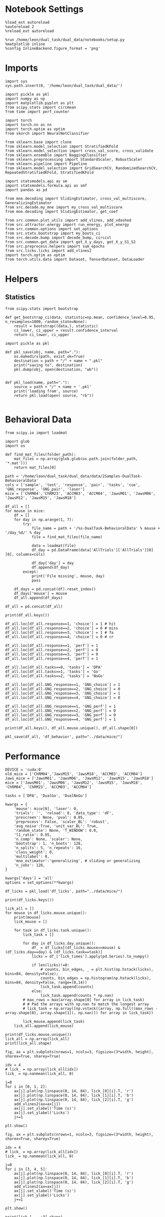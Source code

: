 #+STARTUP: fold
#+PROPERTY: header-args:ipython :results both :exports both :async yes :session calcium :kernel dual_data

* Notebook Settings

#+begin_src ipython
%load_ext autoreload
%autoreload 2
%reload_ext autoreload

%run /home/leon/dual_task/dual_data/notebooks/setup.py
%matplotlib inline
%config InlineBackend.figure_format = 'png'
#+end_src

#+RESULTS:
: The autoreload extension is already loaded. To reload it, use:
:   %reload_ext autoreload
: Python exe
: /home/leon/mambaforge/envs/dual_data/bin/python

* Imports

#+begin_src ipython
  import sys
  sys.path.insert(0, '/home/leon/dual_task/dual_data/')

  import pickle as pkl
  import numpy as np
  import matplotlib.pyplot as plt
  from scipy.stats import circmean
  from time import perf_counter

  import torch
  import torch.nn as nn
  import torch.optim as optim
  from skorch import NeuralNetClassifier

  from sklearn.base import clone
  from sklearn.model_selection import StratifiedKFold
  from sklearn.model_selection import cross_val_score, cross_validate
  from sklearn.ensemble import BaggingClassifier
  from sklearn.preprocessing import StandardScaler, RobustScaler
  from sklearn.pipeline import Pipeline
  from sklearn.model_selection import GridSearchCV, RandomizedSearchCV, RepeatedStratifiedKFold, StratifiedKFold

  import statsmodels.api as sm
  import statsmodels.formula.api as smf
  import pandas as pd

  from mne.decoding import SlidingEstimator, cross_val_multiscore, GeneralizingEstimator
  from src.decode.my_mne import my_cross_val_multiscore
  from mne.decoding import SlidingEstimator, get_coef

  from src.common.plot_utils import add_vlines, add_vdashed
  from src.attractor.energy import run_energy, plot_energy
  from src.common.options import set_options
  from src.stats.bootstrap import my_boots_ci
  from src.decode.bump import decode_bump, circcvl
  from src.common.get_data import get_X_y_days, get_X_y_S1_S2
  from src.preprocess.helpers import sum_epochs
  from src.licks.licks import add_vlines2
  import torch.optim as optim
  from torch.utils.data import Dataset, TensorDataset, DataLoader
#+end_src

#+RESULTS:

* Helpers
** Statistics
#+begin_src ipython
  from scipy.stats import bootstrap

  def get_bootstrap_ci(data, statistic=np.mean, confidence_level=0.95, n_resamples=1000, random_state=None):
      result = bootstrap((data,), statistic)
      ci_lower, ci_upper = result.confidence_interval
      return ci_lower, ci_upper
#+end_src

#+RESULTS:

#+begin_src ipython :tangle ../src/torch/utils.py
  import pickle as pkl

  def pkl_save(obj, name, path="."):
      os.makedirs(path, exist_ok=True)
      destination = path + "/" + name + ".pkl"
      print("saving to", destination)
      pkl.dump(obj, open(destination, "wb"))


  def pkl_load(name, path="."):
      source = path + "/" + name + '.pkl'
      print('loading from', source)
      return pkl.load(open( source, "rb"))

#+end_src

#+RESULTS:

* Behavioral Data

#+begin_src ipython
from scipy.io import loadmat
#+end_src

#+RESULTS:

#+begin_src ipython
import glob
import os

def find_mat_files(folder_path):
    mat_files = np.array(glob.glob(os.path.join(folder_path, '*.mat')))
    return mat_files[0]

path = '/home/leon/dual_task/dual_data/data/2Samples-DualTask-BehavioralData'
cols = ['sample', 'test', 'response', 'pair', 'tasks', 'cue', 'GNG_response', 'GNG_pair', 'laser']
mice = ['ChRM04','ChRM23', 'ACCM03', 'ACCM04', 'JawsM01', 'JawsM06', 'JawsM12', 'JawsM15', 'JawsM18']

df_all = []
for mouse in mice:
    df = []
    for day in np.arange(1, 7):
        try:
            file_name = path + '/%s-DualTask-BehavioralData' % mouse + '/day_%d/' % day
            file = find_mat_files(file_name)

            data = loadmat(file)
            df_day = pd.DataFrame(data['AllTrials']['AllTrials'][0][0], columns=cols)

            df_day['day'] = day
            df.append(df_day)
        except:
            print('File missing', mouse, day)
            pass

    df_days = pd.concat(df).reset_index()
    df_days['mouse'] = mouse
    df_all.append(df_days)

df_all = pd.concat(df_all)
#+end_src

#+RESULTS:
: File missing ChRM23 6
: File missing ACCM03 6
: File missing ACCM04 6
: File missing JawsM01 5
: File missing JawsM01 6
: File missing JawsM12 1
: File missing JawsM12 6

#+begin_src ipython
print(df_all.keys())
#+end_src

#+RESULTS:
: Index(['index', 'sample', 'test', 'response', 'pair', 'tasks', 'cue',
:        'GNG_response', 'GNG_pair', 'laser', 'day', 'mouse'],
:       dtype='object')

#+begin_src ipython
df_all.loc[df_all.response==1, 'choice'] = 1 # hit
df_all.loc[df_all.response==2, 'choice'] = 0 # miss
df_all.loc[df_all.response==3, 'choice'] = 1 # fa
df_all.loc[df_all.response==4, 'choice'] = 0 # cr

df_all.loc[df_all.response==1, 'perf'] = 1
df_all.loc[df_all.response==2, 'perf'] = 0
df_all.loc[df_all.response==3, 'perf'] = 0
df_all.loc[df_all.response==4, 'perf'] = 1

df_all.loc[df_all.tasks==0, 'tasks'] = 'DPA'
df_all.loc[df_all.tasks==1, 'tasks'] = 'Go'
df_all.loc[df_all.tasks==2, 'tasks'] = 'NoGo'
#+end_src

#+RESULTS:

#+begin_src ipython
df_all.loc[df_all.GNG_response==1, 'GNG_choice'] = 1
df_all.loc[df_all.GNG_response==2, 'GNG_choice'] = 0
df_all.loc[df_all.GNG_response==3, 'GNG_choice'] = 1
df_all.loc[df_all.GNG_response==4, 'GNG_choice'] = 0

df_all.loc[df_all.GNG_response==1, 'GNG_perf'] = 1
df_all.loc[df_all.GNG_response==2, 'GNG_perf'] = 0
df_all.loc[df_all.GNG_response==3, 'GNG_perf'] = 0
df_all.loc[df_all.GNG_response==4, 'GNG_perf'] = 1
#+end_src

#+RESULTS:

#+begin_src ipython
print(df_all.keys(), df_all.mouse.unique(), df_all.shape[0])
#+end_src

#+RESULTS:
: Index(['index', 'sample', 'test', 'response', 'pair', 'tasks', 'cue',
:        'GNG_response', 'GNG_pair', 'laser', 'day', 'mouse', 'choice', 'perf',
:        'GNG_choice', 'GNG_perf'],
:       dtype='object') ['ChRM04' 'ChRM23' 'ACCM03' 'ACCM04' 'JawsM01' 'JawsM06' 'JawsM12'
:  'JawsM15' 'JawsM18'] 9024

#+begin_src ipython
pkl_save(df_all, 'df_behavior', path="../data/mice/")
#+end_src

#+RESULTS:
: saving to ../data/mice//df_behavior.pkl

* Performance

#+begin_src ipython
  DEVICE = 'cuda:0'
  old_mice = ['ChRM04','JawsM15', 'JawsM18', 'ACCM03', 'ACCM04']
  Jaws_mice = ['JawsM01', 'JawsM06', 'JawsM12', 'JawsM15', 'JawsM18']
  mice = ['JawsM01', 'JawsM06', 'JawsM12', 'JawsM15', 'JawsM18', 'ChRM04', 'ChRM23', 'ACCM03', 'ACCM04']

  tasks = ['DPA', 'DualGo', 'DualNoGo']

  kwargs = {
      'mouse': mice[0], 'laser': 0,
      'trials': '', 'reload': 0, 'data_type': 'dF',
      'prescreen': None, 'pval': 0.05,
      'preprocess': False, 'scaler_BL': 'robust',
      'avg_noise':True, 'unit_var_BL': True,
      'random_state': None, 'T_WINDOW': 0.0,
      'l1_ratio': 0.95,
      'n_comp': None, 'scaler': None,
      'bootstrap': 1, 'n_boots': 128,
      'n_splits': 5, 'n_repeats': 16,
      'class_weight': 0,
      'multilabel': 0,
      'mne_estimator':'generalizing', # sliding or generalizing
      'n_jobs': 128,
  }

  kwargs['days'] = 'all'
  options = set_options(**kwargs)
 #+end_src

#+RESULTS:

#+begin_src ipython
df_licks = pkl_load('df_licks', path="../data/mice/")
#+end_src

#+RESULTS:
: loading from ../data/mice//df_licks.pkl

#+begin_src ipython
print(df_licks.keys())
#+end_src

#+RESULTS:
: Index(['lick_binned', 'lick_times', 'task', 'day', 'mouse'], dtype='object')

#+begin_src ipython
lick_all = []
for mouse in df_licks.mouse.unique():
    print(mouse)
    lick_mouse = []

    for task in df_licks.task.unique():
        lick_task = []

        for day in df_licks.day.unique():
            df_ = df_licks[(df_licks.mouse==mouse) & (df_licks.day==day) & (df_licks.task==task)]
            licks = df_['lick_times'].apply(pd.Series).to_numpy()

            if len(licks)!=0:
                # counts, bin_edges, _ = plt.hist(np.hstack(licks), bins=84, density=False);
                counts, bin_edges = np.histogram(np.hstack(licks), bins=84, density=False, range=(0,14))
                lick_task.append(counts)
            else:
                lick_task.append(counts * np.nan)
        # max_rows = max(array.shape[0] for array in lick_task)
        # # Pad the arrays with np.nan to match the longest array
        # lick_task = np.array([np.vstack([array, np.full((max_rows - array.shape[0], array.shape[1]), np.nan)]) for array in lick_task])

        lick_mouse.append(lick_task)
    lick_all.append(lick_mouse)
#+end_src

#+RESULTS:
: JawsM01
: JawsM06
: JawsM12
: JawsM15
: JawsM18
: ChRM04
: ChRM23
: ACCM03
: ACCM04

#+begin_src ipython
print(df_licks.mouse.unique())
lick_all = np.array(lick_all)
print(lick_all.shape)
#+end_src

#+RESULTS:
: ['JawsM01' 'JawsM06' 'JawsM12' 'JawsM15' 'JawsM18' 'ChRM04' 'ChRM23'
:  'ACCM03' 'ACCM04']
: (9, 3, 6, 84)

#+begin_src ipython
fig, ax = plt.subplots(nrows=1, ncols=3, figsize=(3*width, height), sharex=True, sharey=True)

idx = 4
# lick_ = np.array(lick_all[idx])
lick_ = np.nanmean(lick_all, 0)

j=0
for i in [0, 1, 2]:
    ax[j].plot(np.linspace(0, 14, 84), lick_[0][i].T, 'r')
    ax[j].plot(np.linspace(0, 14, 84), lick_[1][i].T, 'b')
    ax[j].plot(np.linspace(0, 14, 84), lick_[2][i].T, 'g')
    add_vlines2(ax=ax[j])
    ax[j].set_xlabel('Time (s)')
    ax[j].set_ylabel('Licks')
    j+=1

plt.show()
#+end_src

#+RESULTS:
[[./.ob-jupyter/db5307cf74b0a0af4111902e7c3f65481d53f12e.png]]

#+begin_src ipython
fig, ax = plt.subplots(nrows=1, ncols=3, figsize=(3*width, height), sharex=True, sharey=True)

idx = 4
# lick_ = np.array(lick_all[idx])
lick_ = np.nanmean(lick_all, 0)

j=0
for i in [3, 4, 5]:
    ax[j].plot(np.linspace(0, 14, 84), lick_[0][i].T, 'r')
    ax[j].plot(np.linspace(0, 14, 84), lick_[1][i].T, 'b')
    ax[j].plot(np.linspace(0, 14, 84), lick_[2][i].T, 'g')
    add_vlines2(ax=ax[j])
    ax[j].set_xlabel('Time (s)')
    ax[j].set_ylabel('Licks')
    j+=1

plt.show()
#+end_src

#+RESULTS:
[[./.ob-jupyter/a30f76bd0b1d3b42c651b413917f3881a7bedae7.png]]

#+begin_src ipython
print(lick_[...,:3].shape)
print(lick_[...,3:].T.shape)
#+end_src

#+RESULTS:
: (3, 6, 3)
: (81, 6, 3)

#+begin_src ipython
from scipy import stats
print(lick_all.shape)

lick_day = np.stack([np.nanmean(lick_all[:, :, :3], 2), np.nanmean(lick_all[:, :, 3:], 2)])
print(lick_day.shape)

mean_day = lick_day.mean(1)
sem_day = stats.sem(lick_day, axis=1, nan_policy='omit')
ci_day = 1.96 * sem_day
print(mean_day.shape, ci_day.shape)
#+end_src

#+RESULTS:
: (9, 3, 6, 84)
: (2, 9, 3, 84)
: (2, 3, 84) (2, 3, 84)

#+begin_src ipython
from scipy import stats
fig, ax = plt.subplots(nrows=1, ncols=2, figsize=(2*width, height), sharex=True)


colors = ['r', 'b', 'g']
title = ['First', 'Last']
for i in [0, 1]:
    for j in range(3):
        ax[i].plot(np.linspace(0, 14, 84), mean_day[i][j], color = colors[j])
        ax[i].fill_between(np.linspace(0, 14, 84), mean_day[i][j] - ci_day[i][j], mean_day[i][j] + ci_day[i][j], alpha=0.1, color=colors[j])

    add_vlines2(ax=ax[i])
    ax[i].set_xlabel('Time (s)')
    ax[i].set_ylabel('Licks')
    ax[i].set_title(title[i])
    ax[i].set_ylim([0, 20])
    ax[i].set_xlim([0, 12])


plt.savefig('./figures/icrm/licks_early_late.svg', dpi=300)
plt.show()
#+end_src

#+RESULTS:
[[./.ob-jupyter/fe9d799581b64cfe1e642ef090447a08b1cbb2c1.png]]

#+begin_src ipython
print(np.array(lick_all[idx]).shape)
#+end_src

#+RESULTS:
: (3, 6, 84)

#+begin_src ipython
def pad_row(row, target_length):
    return np.pad(row, (0, target_length - len(row)), constant_values=np.nan)

# Apply the padding function to each row

#+end_src

#+RESULTS:

#+begin_src ipython
options['epochs'] = ['LD']
options['T_WINDOW'] = 1.25
options['deltaT'] = -2

options = set_options(**options)
lick_sum = sum_epochs(lick_all, **options)

print(lick_sum.shape)
#+end_src

#+RESULTS:
: (9, 3, 6)

#+begin_src ipython
mean_licks = np.nanmean(lick_sum, 0)
sem_licks = stats.sem(lick_sum, axis=0, nan_policy='omit')
ci_licks = 1.96 * sem_licks
print(mean_licks.shape, ci_licks.shape)

for i in range(3):
    plt.plot(np.arange(1, lick_sum.shape[-1]+1), mean_licks[i], '-o', color=colors[i])
    plt.errorbar(np.arange(1, 7), mean_licks[i], yerr=ci_licks[i], fmt='o', color=colors[i])



plt.xlabel('Day')
plt.ylabel('Licks Late Delay')
plt.xticks(np.arange(1, 7))
plt.savefig('./figures/icrm/licks_early_late_LD.svg', dpi=300)

plt.show()
#+end_src

#+RESULTS:
:RESULTS:
: (3, 6) (3, 6)
[[./.ob-jupyter/0bb6cfe0a97598da5d2b6312d2c4a3815ecefb21.png]]
:END:

** Data

#+begin_src ipython
  DEVICE = 'cuda:0'
  old_mice = ['ChRM04','JawsM15', 'JawsM18', 'ACCM03', 'ACCM04']
  Jaws_mice = ['JawsM01', 'JawsM06', 'JawsM12', 'JawsM15', 'JawsM18']
  mice = ['JawsM01', 'JawsM06', 'JawsM12', 'JawsM15', 'JawsM18', 'ChRM04', 'ChRM23', 'ACCM03', 'ACCM04']

  tasks = ['DPA', 'DualGo', 'DualNoGo']

  kwargs = {
      'mouse': mice[0], 'laser': 0,
      'trials': '', 'reload': 0, 'data_type': 'dF',
      'prescreen': None, 'pval': 0.05,
      'preprocess': False, 'scaler_BL': 'robust',
      'avg_noise':True, 'unit_var_BL': True,
      'random_state': None, 'T_WINDOW': 0.0,
      'l1_ratio': 0.95,
      'n_comp': None, 'scaler': None,
      'bootstrap': 1, 'n_boots': 128,
      'n_splits': 5, 'n_repeats': 16,
      'class_weight': 0,
      'multilabel': 0,
      'mne_estimator':'generalizing', # sliding or generalizing
      'n_jobs': 128,
  }

  kwargs['days'] = 'all'
  options = set_options(**kwargs)
 #+end_src

#+RESULTS:

#+begin_src ipython
from src.common.get_data import get_X_y_days

y_mice = []
for mouse in mice:
    options['mouse'] = mouse
    X, y = get_X_y_days(**options)
    y['mouse'] = mouse
    y_mice.append(y)

df_all = pd.concat(y_mice)
#+end_src

#+RESULTS:

#+begin_src ipython
print(df_all.shape[0], df_all[(df_all.mouse!='JawsM12') & (df_all.laser==0)].shape[0])
print(df_licks.shape[0], df_licks[df_licks.mouse!='JawsM12'].shape[0])
#+end_src

#+RESULTS:
: 9216 5088
: 4608 4128

#+begin_src ipython
df_all = df_all[df_all.mouse!='JawsM12']
df_licks = df_licks[df_licks.mouse!='JawsM12']
df_all = df_all[df_all.laser==0]
df_all['lick_times'] = df_licks['lick_times'].values # .reset_index(drop=True)
#+end_src

#+RESULTS:


#+begin_src ipython
lick_counts = []
for mouse in df_all.mouse.unique():
    print(mouse)
    lick_counts_ = []
    for day in df_all.day.unique():
        df_ = df_all[(df_all.mouse==mouse) & (df_all.day==day)]
        licks = df_['lick_times'].apply(pd.Series).to_numpy()
        counts, bin_edges, _ = plt.hist(licks.reshape(-1), bins=84, density=False);
        lick_counts_.append(counts)
    lick_counts.append(lick_counts_)

lick_counts = np.array(lick_counts)
#+end_src

#+RESULTS:
:RESULTS:
: JawsM01
# [goto error]
#+begin_example
---------------------------------------------------------------------------
KeyError                                  Traceback (most recent call last)
File ~/mambaforge/envs/dual_data/lib/python3.11/site-packages/pandas/core/indexes/base.py:3790, in Index.get_loc(self, key)
   3789 try:
-> 3790     return self._engine.get_loc(casted_key)
   3791 except KeyError as err:

File index.pyx:152, in pandas._libs.index.IndexEngine.get_loc()

File index.pyx:181, in pandas._libs.index.IndexEngine.get_loc()

File pandas/_libs/hashtable_class_helper.pxi:7080, in pandas._libs.hashtable.PyObjectHashTable.get_item()

File pandas/_libs/hashtable_class_helper.pxi:7088, in pandas._libs.hashtable.PyObjectHashTable.get_item()

KeyError: 'lick_times'

The above exception was the direct cause of the following exception:

KeyError                                  Traceback (most recent call last)
Cell In[40], line 7
      5 for day in df_all.day.unique():
      6     df_ = df_all[(df_all.mouse==mouse) & (df_all.day==day)]
----> 7     licks = df_['lick_times'].apply(pd.Series).to_numpy()
      8     counts, bin_edges, _ = plt.hist(licks.reshape(-1), bins=84, density=False);
      9     lick_counts_.append(counts)

File ~/mambaforge/envs/dual_data/lib/python3.11/site-packages/pandas/core/frame.py:3893, in DataFrame.__getitem__(self, key)
   3891 if self.columns.nlevels > 1:
   3892     return self._getitem_multilevel(key)
-> 3893 indexer = self.columns.get_loc(key)
   3894 if is_integer(indexer):
   3895     indexer = [indexer]

File ~/mambaforge/envs/dual_data/lib/python3.11/site-packages/pandas/core/indexes/base.py:3797, in Index.get_loc(self, key)
   3792     if isinstance(casted_key, slice) or (
   3793         isinstance(casted_key, abc.Iterable)
   3794         and any(isinstance(x, slice) for x in casted_key)
   3795     ):
   3796         raise InvalidIndexError(key)
-> 3797     raise KeyError(key) from err
   3798 except TypeError:
   3799     # If we have a listlike key, _check_indexing_error will raise
   3800     #  InvalidIndexError. Otherwise we fall through and re-raise
   3801     #  the TypeError.
   3802     self._check_indexing_error(key)

KeyError: 'lick_times'
#+end_example
:END:

#+begin_src ipython
options['epochs'] = ['LD']
lick_sum = sum_epochs(lick_counts, **options)
plt.plot(np.arange(1, 7), lick_sum.T, alpha=.2)
plt.plot(np.arange(1, 7), np.mean(lick_sum, 0), '-ok')
plt.xlabel('Day')
plt.ylabel('Licks Late Delay')
plt.xticks(np.arange(1, 7))
plt.show()
#+end_src

#+RESULTS:
:RESULTS:
# [goto error]
#+begin_example
---------------------------------------------------------------------------
TypeError                                 Traceback (most recent call last)
Cell In[41], line 2
      1 options['epochs'] = ['LD']
----> 2 lick_sum = sum_epochs(lick_counts, **options)
      3 plt.plot(np.arange(1, 7), lick_sum.T, alpha=.2)
      4 plt.plot(np.arange(1, 7), np.mean(lick_sum, 0), '-ok')

File ~/dual_task/dual_data/src/preprocess/helpers.py:354, in sum_epochs(X, axis, **kwargs)
    352     X_epochs[i_epoch] = X_RWD
    353 elif epoch == "LD":
--> 354     X_LD = np.nansum(X[..., kwargs["bins_LD"]], axis=axis)
    355     X_epochs[i_epoch] = X_LD
    356 elif epoch == "TEST":

TypeError: list indices must be integers or slices, not tuple
#+end_example
:END:


#+begin_src ipython
options['T_WINDOW'] = 0.0
for epoch in ['ED', 'MD', 'RWD' ,'LD', 'CHOICE', 'RWD2']:
    options['epochs'] = [epoch]
    df_all['lick_counts_%s' % epoch] = df_all['licks'].apply(lambda x: sum_epochs(np.array(x), **options))
#+end_src

#+RESULTS:
:RESULTS:
# [goto error]
#+begin_example
---------------------------------------------------------------------------
KeyError                                  Traceback (most recent call last)
File ~/mambaforge/envs/dual_data/lib/python3.11/site-packages/pandas/core/indexes/base.py:3790, in Index.get_loc(self, key)
   3789 try:
-> 3790     return self._engine.get_loc(casted_key)
   3791 except KeyError as err:

File index.pyx:152, in pandas._libs.index.IndexEngine.get_loc()

File index.pyx:181, in pandas._libs.index.IndexEngine.get_loc()

File pandas/_libs/hashtable_class_helper.pxi:7080, in pandas._libs.hashtable.PyObjectHashTable.get_item()

File pandas/_libs/hashtable_class_helper.pxi:7088, in pandas._libs.hashtable.PyObjectHashTable.get_item()

KeyError: 'licks'

The above exception was the direct cause of the following exception:

KeyError                                  Traceback (most recent call last)
Cell In[42], line 4
      2 for epoch in ['ED', 'MD', 'RWD' ,'LD', 'CHOICE', 'RWD2']:
      3     options['epochs'] = [epoch]
----> 4     df_all['lick_counts_%s' % epoch] = df_all['licks'].apply(lambda x: sum_epochs(np.array(x), **options))

File ~/mambaforge/envs/dual_data/lib/python3.11/site-packages/pandas/core/frame.py:3893, in DataFrame.__getitem__(self, key)
   3891 if self.columns.nlevels > 1:
   3892     return self._getitem_multilevel(key)
-> 3893 indexer = self.columns.get_loc(key)
   3894 if is_integer(indexer):
   3895     indexer = [indexer]

File ~/mambaforge/envs/dual_data/lib/python3.11/site-packages/pandas/core/indexes/base.py:3797, in Index.get_loc(self, key)
   3792     if isinstance(casted_key, slice) or (
   3793         isinstance(casted_key, abc.Iterable)
   3794         and any(isinstance(x, slice) for x in casted_key)
   3795     ):
   3796         raise InvalidIndexError(key)
-> 3797     raise KeyError(key) from err
   3798 except TypeError:
   3799     # If we have a listlike key, _check_indexing_error will raise
   3800     #  InvalidIndexError. Otherwise we fall through and re-raise
   3801     #  the TypeError.
   3802     self._check_indexing_error(key)

KeyError: 'licks'
#+end_example
:END:

** Tasks

#+begin_src ipython
fig, ax = plt.subplots(nrows=1, ncols=3, figsize=(3*width, height), sharex=True)

df2 = df_all.copy().reset_index()
df2 = df2[df2.mouse.isin(mice)]
df2 = df2[df2.laser==0]

sns.lineplot(data=df2, x='day', y='performance', marker='o', legend=1, color='k', ax=ax[0], label='DPA')
sns.lineplot(data=df2, x='day', y='odr_perf', marker='o', legend=1, color='gray', ax=ax[0], label='GNG')
ax[0].axhline(0.5, ls='--', color='k')
ax[0].set_xlabel('Day')
ax[0].set_ylabel('Performance')
ax[0].legend(fontsize=10)
ax[0].set_xticks(np.arange(1, 7, 1))
ax[0].set_ylim([0.475, 1.0])

sns.lineplot(data=df2, x='day', y='performance', hue='tasks', marker='o', legend=1, palette=['g','b','r'], ax=ax[1], alpha=1)
ax[1].axhline(0.5, ls='--', color='k')
ax[1].set_xlabel('Day')
ax[1].set_ylabel('DPA Performance')
ax[1].legend(fontsize=10)
ax[1].set_xticks(np.arange(1, 7, 1))
ax[1].set_ylim([0.475, 1.0])

sns.lineplot(data=df2, x='day', y='odr_perf', hue='tasks', marker='o', legend=1, palette=['g', 'b','r'], ax=ax[2], alpha=1)
ax[2].axhline(0.5, ls='--', color='k')
ax[2].set_xlabel('Day')
ax[2].set_ylabel('GNG Performance')
ax[2].legend(fontsize=10)
ax[2].set_xticks(np.arange(1, 7, 1))
ax[2].set_ylim([0.475, 1.0])

plt.savefig('./figures/icrm/performance.svg', dpi=300)
plt.show()
#+end_src

#+RESULTS:
[[./.ob-jupyter/16432f6f3033f98170dd04006cc59a4be0ad2dde.png]]

#+begin_src ipython
fig, ax = plt.subplots(nrows=1, ncols=3, figsize=(3*width, height), sharex=True)

df2 = df_all.copy().reset_index()
df2 = df2[df2.mouse.isin(mice)]
df2 = df2[df2.laser==0]

sns.lineplot(data=df2, x='day', y='licks_ED', marker='o', legend=1, color='k', ax=ax[0])

ax[0].axhline(0.5, ls='--', color='k')
ax[0].set_xlabel('Day')
ax[0].set_ylabel('Lick')
ax[0].legend(fontsize=10)

sns.lineplot(data=df2, x='day', y='licks_RWD', hue='tasks', marker='o', legend=1, palette=['g','b','r'], ax=ax[1], alpha=1)

ax[1].set_xlabel('Day')
ax[1].set_ylabel('Licks ')
ax[1].legend(fontsize=10)

sns.lineplot(data=df2, x='day', y='licks_RWD2', hue='tasks', marker='o', legend=1, palette=['g', 'b','r'], ax=ax[2], alpha=1)

ax[2].set_xlabel('Day')
ax[2].set_ylabel('Lick ')
ax[2].legend(fontsize=10)

plt.savefig('./figures/icrm/performance.svg', dpi=300)
plt.show()
#+end_src

#+RESULTS:
:RESULTS:
# [goto error]
#+begin_example
---------------------------------------------------------------------------
ValueError                                Traceback (most recent call last)
Cell In[44], line 7
      4 df2 = df2[df2.mouse.isin(mice)]
      5 df2 = df2[df2.laser==0]
----> 7 sns.lineplot(data=df2, x='day', y='licks_ED', marker='o', legend=1, color='k', ax=ax[0])
      9 ax[0].axhline(0.5, ls='--', color='k')
     10 ax[0].set_xlabel('Day')

File ~/mambaforge/envs/dual_data/lib/python3.11/site-packages/seaborn/relational.py:618, in lineplot(data, x, y, hue, size, style, units, palette, hue_order, hue_norm, sizes, size_order, size_norm, dashes, markers, style_order, estimator, errorbar, n_boot, seed, orient, sort, err_style, err_kws, legend, ci, ax, **kwargs)
    615 errorbar = _deprecate_ci(errorbar, ci)
    617 variables = _LinePlotter.get_semantics(locals())
--> 618 p = _LinePlotter(
    619     data=data, variables=variables,
    620     estimator=estimator, n_boot=n_boot, seed=seed, errorbar=errorbar,
    621     sort=sort, orient=orient, err_style=err_style, err_kws=err_kws,
    622     legend=legend,
    623 )
    625 p.map_hue(palette=palette, order=hue_order, norm=hue_norm)
    626 p.map_size(sizes=sizes, order=size_order, norm=size_norm)

File ~/mambaforge/envs/dual_data/lib/python3.11/site-packages/seaborn/relational.py:365, in _LinePlotter.__init__(self, data, variables, estimator, n_boot, seed, errorbar, sort, orient, err_style, err_kws, legend)
    351 def __init__(
    352     self, *,
    353     data=None, variables={},
   (...)
    359     # the kind of plot to draw, but for the time being we need to set
    360     # this information so the SizeMapping can use it
    361     self._default_size_range = (
    362         np.r_[.5, 2] * mpl.rcParams["lines.linewidth"]
    363     )
--> 365     super().__init__(data=data, variables=variables)
    367     self.estimator = estimator
    368     self.errorbar = errorbar

File ~/mambaforge/envs/dual_data/lib/python3.11/site-packages/seaborn/_oldcore.py:640, in VectorPlotter.__init__(self, data, variables)
    635 # var_ordered is relevant only for categorical axis variables, and may
    636 # be better handled by an internal axis information object that tracks
    637 # such information and is set up by the scale_* methods. The analogous
    638 # information for numeric axes would be information about log scales.
    639 self._var_ordered = {"x": False, "y": False}  # alt., used DefaultDict
--> 640 self.assign_variables(data, variables)
    642 for var, cls in self._semantic_mappings.items():
    643
    644     # Create the mapping function
    645     map_func = partial(cls.map, plotter=self)

File ~/mambaforge/envs/dual_data/lib/python3.11/site-packages/seaborn/_oldcore.py:701, in VectorPlotter.assign_variables(self, data, variables)
    699 else:
    700     self.input_format = "long"
--> 701     plot_data, variables = self._assign_variables_longform(
    702         data, **variables,
    703     )
    705 self.plot_data = plot_data
    706 self.variables = variables

File ~/mambaforge/envs/dual_data/lib/python3.11/site-packages/seaborn/_oldcore.py:938, in VectorPlotter._assign_variables_longform(self, data, **kwargs)
    933 elif isinstance(val, (str, bytes)):
    934
    935     # This looks like a column name but we don't know what it means!
    937     err = f"Could not interpret value `{val}` for parameter `{key}`"
--> 938     raise ValueError(err)
    940 else:
    941
    942     # Otherwise, assume the value is itself data
    943
    944     # Raise when data object is present and a vector can't matched
    945     if isinstance(data, pd.DataFrame) and not isinstance(val, pd.Series):

ValueError: Could not interpret value `licks_ED` for parameter `y`
#+end_example
[[./.ob-jupyter/15a2adc614fe72ea176a1476dbdec26433b6a2dd.png]]
:END:

#+begin_src ipython
def plot_licks(df, day, epoch, ax, title='', y0=0.5, size=84, if_proba=0, ls='-'):
    # df_ = df[df.day == day].copy()
    df_ = df.copy()
    colors = ['r', 'b', 'g']

    mean_overlaps = df_.groupby('tasks')['licks'].apply(lambda x: np.nanmean(np.stack(x), axis=0))

    # lower_cis = df_.groupby('tasks')['overlaps_%s' % epoch].apply(lambda x: bootstrap_ci_per_task(x, 1000, 0))
    # upper_cis = df_.groupby('tasks')['overlaps_%s' % epoch].apply(lambda x: bootstrap_ci_per_task(x, 1000, 1))

    time_points = np.linspace(0, 14, size)

    for i, task in enumerate(mean_overlaps.index):
        ax.plot(time_points, mean_overlaps[task], label=f"{task}", color=colors[i], ls=ls)
        # ax.fill_between(time_points, lower_cis[task], upper_cis[task], color=colors[i], alpha=0.1)

    ax.set_xlabel('Time (s)')
    add_vlines(ax)


def bootstrap_ci_per_task(x, n_bootstrap, ci_idx):
    stacked = np.stack(x)
    return np.array([bootstrap_ci(stacked[:, i], n_bootstrap)[ci_idx] for i in range(stacked.shape[1])])
#+end_src

#+RESULTS:

#+begin_src ipython
fig, ax = plt.subplots(nrows=1, ncols=3, figsize=(3*width, height), sharex=True, sharey=True)
plot_licks(df_all, 6, '', ax=ax[0], title='', y0=0.0, size=84, ls='-')
#+end_src

#+RESULTS:
:RESULTS:
# [goto error]
#+begin_example
---------------------------------------------------------------------------
KeyError                                  Traceback (most recent call last)
Cell In[46], line 2
      1 fig, ax = plt.subplots(nrows=1, ncols=3, figsize=(3*width, height), sharex=True, sharey=True)
----> 2 plot_licks(df_all, 6, '', ax=ax[0], title='', y0=0.0, size=84, ls='-')

Cell In[45], line 6, in plot_licks(df, day, epoch, ax, title, y0, size, if_proba, ls)
      3 df_ = df.copy()
      4 colors = ['r', 'b', 'g']
----> 6 mean_overlaps = df_.groupby('tasks')['licks'].apply(lambda x: np.nanmean(np.stack(x), axis=0))
      8 # lower_cis = df_.groupby('tasks')['overlaps_%s' % epoch].apply(lambda x: bootstrap_ci_per_task(x, 1000, 0))
      9 # upper_cis = df_.groupby('tasks')['overlaps_%s' % epoch].apply(lambda x: bootstrap_ci_per_task(x, 1000, 1))
     11 time_points = np.linspace(0, 14, size)

File ~/mambaforge/envs/dual_data/lib/python3.11/site-packages/pandas/core/groupby/generic.py:1964, in DataFrameGroupBy.__getitem__(self, key)
   1957 if isinstance(key, tuple) and len(key) > 1:
   1958     # if len == 1, then it becomes a SeriesGroupBy and this is actually
   1959     # valid syntax, so don't raise
   1960     raise ValueError(
   1961         "Cannot subset columns with a tuple with more than one element. "
   1962         "Use a list instead."
   1963     )
-> 1964 return super().__getitem__(key)

File ~/mambaforge/envs/dual_data/lib/python3.11/site-packages/pandas/core/base.py:244, in SelectionMixin.__getitem__(self, key)
    242 else:
    243     if key not in self.obj:
--> 244         raise KeyError(f"Column not found: {key}")
    245     ndim = self.obj[key].ndim
    246     return self._gotitem(key, ndim=ndim)

KeyError: 'Column not found: licks'
#+end_example
[[./.ob-jupyter/5e207f92de3df7568ab3d853db9dae704f0cfc3b.png]]
:END:

#+begin_src ipython
df_all.keys()
#+end_src

#+RESULTS:
: Index(['sample_odor', 'dist_odor', 'test_odor', 'tasks', 'response', 'laser',
:        'day', 'choice', 'odr_perf', 'odr_choice', 'odr_response', 'mouse',
:        'performance', 'pair'],
:       dtype='object')

#+begin_src ipython
fig, ax = plt.subplots(nrows=1, ncols=3, figsize=(3*width, height), sharex=True)

df2 = df_all.copy().reset_index()
df2 = df2[df2.mouse.isin(mice)]
df2 = df2[df2.laser==0]
df2 = df2[(df2.response=='correct_hit') | (df2.response=='incorrect_miss')]
# df2 = df2[(df2.response==3) | (df2.response==4)]

sns.lineplot(data=df2, x='day', y='performance', marker='o', legend=1, color='k', ax=ax[0], label='DPA')
sns.lineplot(data=df2, x='day', y='odr_perf', marker='o', legend=1, color='gray', ax=ax[0], label='GNG')
ax[0].axhline(0.5, ls='--', color='k')
ax[0].set_xlabel('Day')
ax[0].set_ylabel('Performance')
ax[0].legend(fontsize=10)
ax[0].set_xticks(np.arange(1, 7, 1))
ax[0].set_ylim([0.25, 1.0])

sns.lineplot(data=df2, x='day', y='performance', hue='tasks', marker='o', legend=1, palette=['g','r','b'], ax=ax[1], alpha=1)
ax[1].axhline(0.5, ls='--', color='k')
ax[1].set_xlabel('Day')
ax[1].set_ylabel('DPA Performance')
ax[1].legend(fontsize=10)
ax[1].set_xticks(np.arange(1, 7, 1))
ax[1].set_ylim([0.25, 1.0])

sns.lineplot(data=df2, x='day', y='odr_perf', hue='tasks', marker='o', legend=1, palette=['g', 'r','b'], ax=ax[2], alpha=1)
ax[2].axhline(0.5, ls='--', color='k')
ax[2].set_xlabel('Day')
ax[2].set_ylabel('GNG Performance')
ax[2].legend(fontsize=10)
ax[2].set_xticks(np.arange(1, 7, 1))
ax[2].set_ylim([0.25, 1.0])

plt.savefig('./figures/icrm/performance_pair.svg', dpi=300)
plt.show()
#+end_src

#+RESULTS:
[[./.ob-jupyter/ca27feed7edcde285bf24fd3bc4917c7a1529537.png]]

#+begin_src ipython
fig, ax = plt.subplots(nrows=1, ncols=3, figsize=(3*width, height), sharex=True)

df2 = df_all.copy().reset_index()
df2 = df2[df2.mouse.isin(mice)]
df2 = df2[df2.laser==0]
# df2 = df2[(df2.response==3) | (df2.response==4)]
df2 = df2[(df2.response=='correct_rej') | (df2.response=='incorrect_fa')]

sns.lineplot(data=df2, x='day', y='performance', marker='o', legend=1, color='k', ax=ax[0], label='DPA')
sns.lineplot(data=df2, x='day', y='odr_perf', marker='o', legend=1, color='gray', ax=ax[0], label='GNG')
ax[0].axhline(0.5, ls='--', color='k')
ax[0].set_xlabel('Day')
ax[0].set_ylabel('Performance')
ax[0].legend(fontsize=10)
ax[0].set_xticks(np.arange(1, 7, 1))
ax[0].set_ylim([0.2, 1.0])

sns.lineplot(data=df2, x='day', y='performance', hue='tasks', marker='o', legend=1, palette=['r','b','g'], ax=ax[1], alpha=1)
ax[1].axhline(0.5, ls='--', color='k')
ax[1].set_xlabel('Day')
ax[1].set_ylabel('DPA Performance')
ax[1].legend(fontsize=10)
ax[1].set_xticks(np.arange(1, 7, 1))
ax[1].set_ylim([0.2, 1.0])

sns.lineplot(data=df2, x='day', y='odr_perf', hue='tasks', marker='o', legend=1, palette=['r','b','g'], ax=ax[2], alpha=1)
ax[2].axhline(0.5, ls='--', color='k')
ax[2].set_xlabel('Day')
ax[2].set_ylabel('GNG Performance')
ax[2].legend(fontsize=10)
ax[2].set_xticks(np.arange(1, 7, 1))
ax[2].set_ylim([0.2, 1.0])

plt.savefig('./figures/icrm/performance_unpair.svg', dpi=300)
plt.show()
#+end_src

#+RESULTS:
[[./.ob-jupyter/d622a70f655eb329ffe64158df32d2254d8f9d3d.png]]

#+begin_src ipython
fig, ax = plt.subplots(nrows=1, ncols=3, figsize=(3*width, height), sharex=True)

df2 = df_all.copy().reset_index()
df2 = df2[df2.mouse.isin(mice)]
df2 = df2[df2.laser==0]

df3 = df2.copy()

df2 = df2[(df2.odr_perf==1)]
df3 = df3[(df3.odr_perf==0)]

sns.lineplot(data=df2, x='day', y='performance', marker='o', legend=1, color='k', ax=ax[0], label='GNG correct')
sns.lineplot(data=df3, x='day', y='performance', marker='o', legend=1, color='gray', ax=ax[0], label='GNG incorrect')

ax[0].axhline(0.5, ls='--', color='k')
ax[0].set_xlabel('Day')
ax[0].set_ylabel('DPA Performance')
ax[0].legend(fontsize=10)
ax[0].set_xticks(np.arange(1, 7, 1))
ax[0].set_ylim([0.475, 1.0])

sns.lineplot(data=df2[df2.tasks=='DualGo'], x='day', y='performance', marker='o', legend=1, color='b', ax=ax[1], alpha=1, label='Go correct')
sns.lineplot(data=df3[df3.tasks=='DualGo'], x='day', y='performance', marker='o', legend=1, color='b', ax=ax[1], alpha=0.5, label='Go incorrect')

ax[1].axhline(0.5, ls='--', color='k')
ax[1].set_xlabel('Day')
ax[1].set_ylabel('DPA Performance')
ax[1].legend(fontsize=10)
ax[1].set_xticks(np.arange(1, 7, 1))
ax[1].set_ylim([0.475, 1.0])

sns.lineplot(data=df2[df2.tasks=='DualNoGo'], x='day', y='performance', marker='o', legend=1, color='g', ax=ax[2], alpha=1, label='NoGo correct')
sns.lineplot(data=df3[df3.tasks=='DualNoGo'], x='day', y='performance', marker='o', legend=1, color='g', ax=ax[2], alpha=0.5, label='NoGo incorrect')

ax[2].axhline(0.5, ls='--', color='k')
ax[2].set_xlabel('Day')
ax[2].set_ylabel('DPA Performance')
ax[2].legend(fontsize=10)
ax[2].set_xticks(np.arange(1, 7, 1))
ax[2].set_ylim([0.475, 1.0])

plt.savefig('./figures/icrm/performance_GNG.svg', dpi=300)
plt.show()
#+end_src

#+RESULTS:
[[./.ob-jupyter/53f3add9a535d3bc9495336c775fbb8561b896c8.png]]

#+begin_src ipython

#+end_src

#+RESULTS:

** Opto

#+begin_src ipython
fig, ax = plt.subplots(nrows=1, ncols=2, figsize=(2*width, height), sharex=True)

df2 = df_all.copy().reset_index()
Jaws_mice = ['JawsM01', 'JawsM06', 'JawsM12', 'JawsM15', 'JawsM18']
df2 = df2[df2.mouse.isin(Jaws_mice)]

df2.loc[df2.laser==0, 'laser'] = 'OFF'
df2.loc[df2.laser==1, 'laser'] = 'ON'

sns.lineplot(data=df2, x='day', y='performance', hue='laser', marker='o', legend=1, palette=['k','y'], ax=ax[0])
ax[0].axhline(0.5, ls='--', color='k')
ax[0].set_xlabel('Day')
ax[0].set_ylabel('DPA Performance')
ax[0].legend(fontsize=10)
ax[0].set_xticks(np.arange(1, 7, 1))
ax[0].set_ylim([0.475, 1.0])

sns.lineplot(data=df2, x='day', y='odr_perf', hue='laser', marker='o', legend=1, palette=['k', 'y',], ax=ax[1])
ax[1].axhline(0.5, ls='--', color='k')
ax[1].set_xlabel('Day')
ax[1].set_ylabel('GNG Performance')
ax[1].legend(fontsize=10)
ax[1].set_xticks(np.arange(1, 7, 1))
ax[1].set_ylim([0.475, 1.0])

plt.savefig('./figures/icrm/performance_opto.svg', dpi=300)

plt.show()
#+end_src

#+RESULTS:
:RESULTS:
: /home/leon/tmp/ipykernel_214876/2623650266.py:10: UserWarning: The palette list has more values (2) than needed (1), which may not be intended.
:   sns.lineplot(data=df2, x='day', y='performance', hue='laser', marker='o', legend=1, palette=['k','y'], ax=ax[0])
: /home/leon/tmp/ipykernel_214876/2623650266.py:18: UserWarning: The palette list has more values (2) than needed (1), which may not be intended.
:   sns.lineplot(data=df2, x='day', y='odr_perf', hue='laser', marker='o', legend=1, palette=['k', 'y',], ax=ax[1])
[[./.ob-jupyter/e4f0373fe2d1dd8d7938a2292d22c534da5a3907.png]]
:END:

#+begin_src ipython
fig, ax = plt.subplots(nrows=1, ncols=2, figsize=(2*width, height), sharex=True)

df2 = df_all.copy().reset_index()
Jaws_mice = ['JawsM01', 'JawsM06', 'JawsM12', 'JawsM15', 'JawsM18']
df2 = df2[df2.mouse.isin(Jaws_mice)]
df2 = df2[(df2.response=='correct_hit') | (df2.response=='incorrect_miss')]

df2.loc[df2.laser==0, 'laser'] = 'OFF'
df2.loc[df2.laser==1, 'laser'] = 'ON'

sns.lineplot(data=df2, x='day', y='performance', hue='laser', marker='o', legend=1, palette=['k','y'], ax=ax[0])
ax[0].axhline(0.5, ls='--', color='k')
ax[0].set_xlabel('Day')
ax[0].set_ylabel('DPA Performance')
ax[0].legend(fontsize=10)
ax[0].set_xticks(np.arange(1, 7, 1))
ax[0].set_ylim([0.25, 1.0])

sns.lineplot(data=df2, x='day', y='odr_perf', hue='laser', marker='o', legend=1, palette=['k', 'y',], ax=ax[1])
ax[1].axhline(0.5, ls='--', color='k')
ax[1].set_xlabel('Day')
ax[1].set_ylabel('GNG Performance')
ax[1].legend(fontsize=10)
ax[1].set_xticks(np.arange(1, 7, 1))
ax[1].set_ylim([0.25, 1.0])

plt.savefig('./figures/icrm/performance_opto_pair.svg', dpi=300)

plt.show()
#+end_src

#+RESULTS:
:RESULTS:
: /home/leon/tmp/ipykernel_214876/3753518863.py:11: UserWarning: The palette list has more values (2) than needed (1), which may not be intended.
:   sns.lineplot(data=df2, x='day', y='performance', hue='laser', marker='o', legend=1, palette=['k','y'], ax=ax[0])
: /home/leon/tmp/ipykernel_214876/3753518863.py:19: UserWarning: The palette list has more values (2) than needed (1), which may not be intended.
:   sns.lineplot(data=df2, x='day', y='odr_perf', hue='laser', marker='o', legend=1, palette=['k', 'y',], ax=ax[1])
[[./.ob-jupyter/6b9997c0798d936114b9992146b26a94173d6aa5.png]]
:END:

#+begin_src ipython
fig, ax = plt.subplots(nrows=1, ncols=2, figsize=(2*width, height), sharex=True)

df2 = df_all.copy().reset_index()
Jaws_mice = ['JawsM01', 'JawsM06', 'JawsM12', 'JawsM15', 'JawsM18']
df2 = df2[df2.mouse.isin(Jaws_mice)]
df2 = df2[(df2.response=='correct_rej') | (df2.response=='incorrect_fa')]

df2.loc[df2.laser==0, 'laser'] = 'OFF'
df2.loc[df2.laser==1, 'laser'] = 'ON'

sns.lineplot(data=df2, x='day', y='performance', hue='laser', marker='o', legend=1, palette=['k','y'], ax=ax[0])
ax[0].axhline(0.5, ls='--', color='k')
ax[0].set_xlabel('Day')
ax[0].set_ylabel('DPA Performance')
ax[0].legend(fontsize=10)
ax[0].set_xticks(np.arange(1, 7, 1))
ax[0].set_ylim([0.25, 1.0])

sns.lineplot(data=df2, x='day', y='odr_perf', hue='laser', marker='o', legend=1, palette=['k', 'y',], ax=ax[1])
ax[1].axhline(0.5, ls='--', color='k')
ax[1].set_xlabel('Day')
ax[1].set_ylabel('GNG Performance')
ax[1].legend(fontsize=10)
ax[1].set_xticks(np.arange(1, 7, 1))
ax[1].set_ylim([0.25, 1.0])

plt.savefig('./figures/icrm/performance_opto_unpair.svg', dpi=300)

plt.show()
#+end_src

#+RESULTS:
:RESULTS:
: /home/leon/tmp/ipykernel_214876/3528229132.py:11: UserWarning: The palette list has more values (2) than needed (1), which may not be intended.
:   sns.lineplot(data=df2, x='day', y='performance', hue='laser', marker='o', legend=1, palette=['k','y'], ax=ax[0])
: /home/leon/tmp/ipykernel_214876/3528229132.py:19: UserWarning: The palette list has more values (2) than needed (1), which may not be intended.
:   sns.lineplot(data=df2, x='day', y='odr_perf', hue='laser', marker='o', legend=1, palette=['k', 'y',], ax=ax[1])
[[./.ob-jupyter/81b79cab5e35da31e5518bccd127da968917ea02.png]]
:END:

* GLM
** utils

#+begin_src ipython
import rpy2.robjects as robjects
from rpy2.robjects.packages import importr

# Set the .libPaths in R
custom_r_libpath = '~/R/x86_64-pc-linux-gnu-library/4.3/'
robjects.r('.libPaths("{0}")'.format(custom_r_libpath))

from pymer4.models import Lmer
#+end_src

#+RESULTS:

#+begin_src ipython
def generate_colors(N, cmap_name='viridis'):
    cmap = plt.get_cmap(cmap_name)
    return cmap(np.linspace(0, 1, N))
#+end_src

#+RESULTS:

#+begin_src ipython
def plot_betas(label, feature, intercept, results, random_effects, title, y0=0):

    fig = plt.figure(figsize=(1.5*width, 1.5*height))

    colors = generate_colors(random_effects.shape[0], 'plasma')
    space = np.random.normal(0, .05, random_effects.shape[0])

    keys = []
    if intercept:
        keys .append('(Intercept)')

    for i in feature:
        keys.append(i)

    if len(feature) == 2:
        keys.append(feature[0]+':'+feature[1])

    for i, key in enumerate(keys):

        if key == '(Intercept)':
            try:
                res = results.Estimate['(Intercept)'] + random_effects[key]
            except:
                    pass
        else:
            try:
                res = results.Estimate[key] + random_effects[key]
            except:
                res = np.array(results.Estimate[key]) + np.zeros(random_effects.shape[0])

        mean_value = res.mean()
        std_dev = res.std()

        try:
            if results['P-val'][key]<0.001:
                plt.text(i,   y0, '***', ha='center', va='bottom')
            elif results['P-val'][key]<0.01:
                plt.text(i,   y0, '**', ha='center', va='bottom')
            elif results['P-val'][key]<0.05:
                plt.text(i,   y0, '*', ha='center', va='bottom')
            elif results['P-val'][key]<0.1:
                plt.text(i,   y0, '.', ha='center', va='bottom')
        except:
            pass

        # print(res)
        # Plot individual points
        plt.scatter(i * np.ones(res.shape[0]) + space, res, color=colors)
        # Plot mean and stddev as error bars
        plt.plot(i, mean_value, '_k', ms=20)
        plt.errorbar(i * np.ones(res.shape[0]),
                     [mean_value]*len(res),
                     yerr=[std_dev]*len(res), fmt='-', color='k', capsize=15)

    plt.axhline(y=0, color='black', ls='--')
    plt.xticks(np.arange(len(keys)), keys, rotation=45)

    plt.ylabel('$\\beta_{%s}$' % label)
    # plt.title(title)
    # plt.savefig('beta_response.svg')
    plt.show()
#+end_src

#+RESULTS:

#+begin_src ipython
def run_model(data, formula, family='binomial'):

    print(formula)
    model = Lmer(formula=formula, data=data, family=family)
    results = model.fit()
    print(results)
    random_effects = model.ranef

    return results, random_effects
#+end_src

#+RESULTS:

** stats perf

#+begin_src ipython
import statsmodels.api as sm
import statsmodels.formula.api as smf

df2 = df_all.copy()
df2 = df2[df2.laser==0]

# formula = "perf ~ GNG_choice * day"
formula = "perf ~ GNG_perf * day"
model = smf.glm(formula=formula, data=df2, family=sm.families.Binomial())

results = model.fit()
print(results.summary())
#+end_src

#+RESULTS:
#+begin_example
                 Generalized Linear Model Regression Results
==============================================================================
Dep. Variable:                   perf   No. Observations:                 3648
Model:                            GLM   Df Residuals:                     3644
Model Family:                Binomial   Df Model:                            3
Link Function:                  Logit   Scale:                          1.0000
Method:                          IRLS   Log-Likelihood:                -1942.9
Date:                Thu, 16 Jan 2025   Deviance:                       3885.7
Time:                        14:10:02   Pearson chi2:                 3.64e+03
No. Iterations:                     4   Pseudo R-squ. (CS):            0.06171
Covariance Type:            nonrobust
================================================================================
                   coef    std err          z      P>|z|      [0.025      0.975]
--------------------------------------------------------------------------------
Intercept        0.1957      0.168      1.164      0.244      -0.134       0.525
GNG_perf        -0.2964      0.195     -1.519      0.129      -0.679       0.086
day              0.2027      0.057      3.569      0.000       0.091       0.314
GNG_perf:day     0.2149      0.065      3.316      0.001       0.088       0.342
================================================================================
#+end_example

** LMM perf

#+begin_src ipython
formula = "perf ~ GNG_perf * day + (1 + day | mouse)"
# mice = ['JawsM01', 'JawsM06', 'JawsM12', 'JawsM15', 'JawsM18']
df2 = df_all.copy()
df2 = df2[df2.mouse.isin(mice)]
df2 = df2[df2.laser==0]
results, random_effects = run_model(data=df2.dropna().reset_index(), formula=formula)
#+end_src

#+RESULTS:
#+begin_example
perf ~ GNG_perf * day + (1 + day | mouse)
Linear mixed model fit by maximum likelihood  ['lmerMod']
Formula: perf~GNG_perf*day+(1+day|mouse)

Family: binomial	 Inference: parametric

Number of observations: 3648	 Groups: {'mouse': 9.0}

Log-likelihood: -1888.278 	 AIC: 3790.556

Random effects:

              Name    Var    Std
mouse  (Intercept)  0.131  0.362
mouse          day  0.046  0.214

               IV1  IV2   Corr
mouse  (Intercept)  day -0.532

Fixed effects:

              Estimate  2.5_ci  97.5_ci     SE     OR  OR_2.5_ci  OR_97.5_ci  \
(Intercept)      0.324  -0.109    0.758  0.221  1.383      0.897       2.133
GNG_perf        -0.475  -0.876   -0.074  0.205  0.622      0.417       0.929
day              0.238   0.050    0.425  0.096  1.268      1.052       1.530
GNG_perf:day     0.241   0.108    0.375  0.068  1.273      1.114       1.455

               Prob  Prob_2.5_ci  Prob_97.5_ci  Z-stat  P-val  Sig
(Intercept)   0.580        0.473         0.681   1.466  0.143
GNG_perf      0.384        0.294         0.482  -2.320  0.020    *
day           0.559        0.513         0.605   2.486  0.013    *
GNG_perf:day  0.560        0.527         0.593   3.544  0.000  ***
#+end_example

#+begin_src ipython
plot_betas('perf', ['GNG_perf', 'day'], 1, results, random_effects, title='performance ~ GNG perf. * day', y0=0.75)
#+end_src

#+RESULTS:
[[./.ob-jupyter/d5427b5720416a7a7f9e515627a53d238337b7a2.png]]

** LMM choice

#+begin_src ipython
formula = "choice ~ GNG_choice * day + (1 + day | mouse)"
df2 = df_all.copy()
df2 = df2[df2.mouse.isin(mice)]
df2 = df2[df2.laser==0]
results, random_effects = run_model(data=df2.dropna().reset_index(), formula=formula)
#+end_src

#+RESULTS:
#+begin_example
choice ~ GNG_choice * day + (1 + day | mouse)
Linear mixed model fit by maximum likelihood  ['lmerMod']
Formula: choice~GNG_choice*day+(1+day|mouse)

Family: binomial	 Inference: parametric

Number of observations: 3648	 Groups: {'mouse': 9.0}

Log-likelihood: -2258.226 	 AIC: 4530.452

Random effects:

              Name    Var    Std
mouse  (Intercept)  0.318  0.564
mouse          day  0.017  0.131

               IV1  IV2   Corr
mouse  (Intercept)  day -0.841

Fixed effects:

                Estimate  2.5_ci  97.5_ci     SE     OR  OR_2.5_ci  \
(Intercept)        0.719   0.280    1.157  0.224  2.052      1.323
GNG_choice         1.178   0.816    1.541  0.185  3.249      2.261
day               -0.158  -0.266   -0.050  0.055  0.854      0.766
GNG_choice:day    -0.166  -0.263   -0.069  0.050  0.847      0.768

                OR_97.5_ci   Prob  Prob_2.5_ci  Prob_97.5_ci  Z-stat  P-val  \
(Intercept)          3.181  0.672        0.570         0.761   3.212  0.001
GNG_choice           4.670  0.765        0.693         0.824   6.367  0.000
day                  0.951  0.461        0.434         0.487  -2.875  0.004
GNG_choice:day       0.933  0.459        0.435         0.483  -3.356  0.001

                Sig
(Intercept)      **
GNG_choice      ***
day              **
GNG_choice:day  ***
#+end_example

#+begin_src ipython
plot_betas('choice', ['GNG_choice', 'day'], 1, results, random_effects, title='performance ~ GNG_perf. * day', y0=2)
#+end_src

#+RESULTS:
[[./.ob-jupyter/a6249715cdcc7676160e128a9e3994e1829d0ecc.png]]

#+RESULTS:

#+begin_src ipython

#+end_src

#+RESULTS:

** LMM opto

#+begin_src ipython
formula = "perf ~ laser + (1 | mouse)"
df2 = df_all.copy()
df2 = df2[df2.mouse.isin(Jaws_mice)]
results, random_effects = run_model(data=df2.dropna().reset_index(), formula=formula)
#+end_src

#+RESULTS:
#+begin_example
perf ~ laser + (1 | mouse)
Linear mixed model fit by maximum likelihood  ['lmerMod']
Formula: perf~laser+(1|mouse)

Family: binomial	 Inference: parametric

Number of observations: 3328	 Groups: {'mouse': 5.0}

Log-likelihood: -1713.676 	 AIC: 3433.352

Random effects:

              Name    Var    Std
mouse  (Intercept)  0.191  0.437

No random effect correlations specified

Fixed effects:

             Estimate  2.5_ci  97.5_ci     SE     OR  OR_2.5_ci  OR_97.5_ci  \
(Intercept)     1.259   0.858    1.660  0.205  3.522      2.359       5.258
laser           0.079  -0.087    0.245  0.085  1.082      0.917       1.278

              Prob  Prob_2.5_ci  Prob_97.5_ci  Z-stat  P-val  Sig
(Intercept)  0.779        0.702         0.840   6.156  0.000  ***
laser        0.520        0.478         0.561   0.933  0.351
#+end_example

#+begin_src ipython
plot_betas('perf', ['laser'], 1, results, random_effects, title='', y0=2)
#+end_src

#+RESULTS:
[[./.ob-jupyter/e4b75de5ae326303018dd0354074dc0fd4498c2a.png]]

#+RESULTS:
